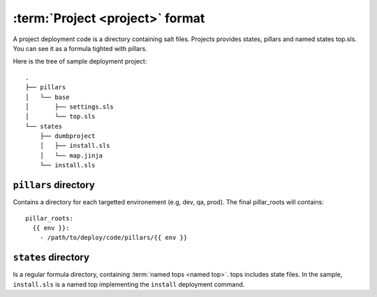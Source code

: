 ==================================
 :term:`Project <project>` format
==================================

A project deployment code is a directory containing salt files. Projects
provides states, pillars and named states top.sls. You can see it as a formula
tighted with pillars.

Here is the tree of sample deployment project:

::

   .
   ├── pillars
   │   └── base
   │       ├── settings.sls
   │       └── top.sls
   └── states
       ├── dumbproject
       │   ├── install.sls
       │   └── map.jinja
       └── install.sls

``pillars`` directory
=====================

Contains a directory for each targetted environement (e.g, dev, qa, prod). The
final pillar_roots will contains::

  pillar_roots:
    {{ env }}:
      - /path/to/deploy/code/pillars/{{ env }}

``states`` directory
====================

Is a regular formula directory, containing :term:`named tops <named top>`. tops
includes state files. In the sample, ``install.sls`` is a named top
implementing the ``install`` deployment command.
